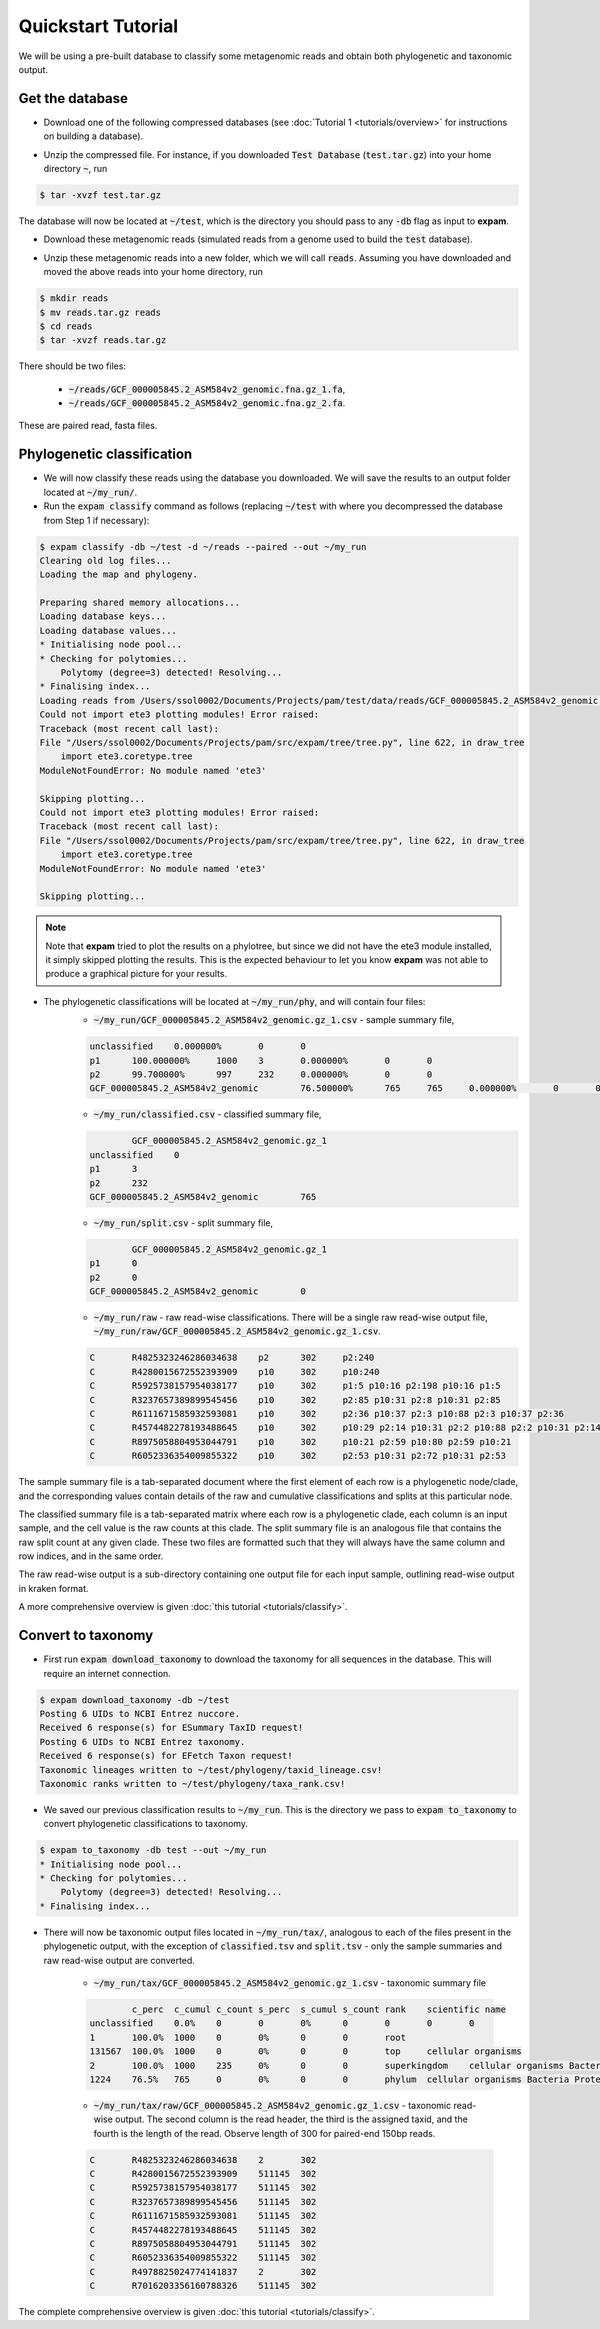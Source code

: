 Quickstart Tutorial
===================

We will be using a pre-built database to classify some metagenomic reads and obtain both phylogenetic and taxonomic output.

Get the database
----------------

* Download one of the following compressed databases (see :doc:`Tutorial 1 <tutorials/overview>` for instructions on building a database).

.. container:: wideflexcontainer

   .. container:: colone

      .. raw:: html

         <p>
            <a class="reference internal" href="https://drive.google.com/file/d/1KRrEvG5Sr28wvkEFW5CXKwcYqLHAu6f7/view?usp=sharing" target="_blank">Test Database (110.7 Mb)</a>
         </p>

   .. container:: coltwo

      .. raw:: html

         <p>
            <a class="reference internal" href="https://doi.org/10.26180/19653840" target="_blank">expam RefSeq (122.35 Gb)</a>
         </p>

* Unzip the compressed file. For instance, if you downloaded :code:`Test Database` (:code:`test.tar.gz`) into your home directory :code:`~`, run

.. code-block:: console

    $ tar -xvzf test.tar.gz

The database will now be located at :code:`~/test`, which is the directory you should pass to any :code:`-db` flag as input to **expam**.

* Download these metagenomic reads (simulated reads from a genome used to build the :code:`test` database).

.. container:: wideflexcontainer

   .. container:: colone

      .. raw:: html

         <p>
            <a class="reference internal" href="https://drive.google.com/file/d/1hTOndUelxf1cEEW8EIRYZrdxaHKez9qz/view?usp=sharing" target="_blank">Fasta reads (432 Kb)</a>
         </p>

* Unzip these metagenomic reads into a new folder, which we will call :code:`reads`. Assuming you have downloaded and moved the above reads into your home directory, run

.. code-block::

    $ mkdir reads
    $ mv reads.tar.gz reads
    $ cd reads
    $ tar -xvzf reads.tar.gz

There should be two files:

    * :code:`~/reads/GCF_000005845.2_ASM584v2_genomic.fna.gz_1.fa`,
    * :code:`~/reads/GCF_000005845.2_ASM584v2_genomic.fna.gz_2.fa`.

These are paired read, fasta files.


Phylogenetic classification
---------------------------

* We will now classify these reads using the database you downloaded. We will save the results to an output folder located at :code:`~/my_run/`.

* Run the :code:`expam classify` command as follows (replacing :code:`~/test` with where you decompressed the database from Step 1 if necessary):

.. code-block:: console

    $ expam classify -db ~/test -d ~/reads --paired --out ~/my_run
    Clearing old log files...
    Loading the map and phylogeny.

    Preparing shared memory allocations...
    Loading database keys...
    Loading database values...
    * Initialising node pool...
    * Checking for polytomies...
        Polytomy (degree=3) detected! Resolving...
    * Finalising index...
    Loading reads from /Users/ssol0002/Documents/Projects/pam/test/data/reads/GCF_000005845.2_ASM584v2_genomic.fna.gz_2.fa, /Users/ssol0002/Documents/Projects/pam/test/data/reads/GCF_000005845.2_ASM584v2_genomic.fna.gz_1.fa...
    Could not import ete3 plotting modules! Error raised:
    Traceback (most recent call last):
    File "/Users/ssol0002/Documents/Projects/pam/src/expam/tree/tree.py", line 622, in draw_tree
        import ete3.coretype.tree
    ModuleNotFoundError: No module named 'ete3'

    Skipping plotting...
    Could not import ete3 plotting modules! Error raised:
    Traceback (most recent call last):
    File "/Users/ssol0002/Documents/Projects/pam/src/expam/tree/tree.py", line 622, in draw_tree
        import ete3.coretype.tree
    ModuleNotFoundError: No module named 'ete3'

    Skipping plotting...

.. note::

    Note that **expam** tried to plot the results on a phylotree, but since we did not have the ete3 module installed,
    it simply skipped plotting the results. This is the expected behaviour to let you know **expam** was not able
    to produce a graphical picture for your results.


* The phylogenetic classifications will be located at :code:`~/my_run/phy`, and will contain four files:
    * :code:`~/my_run/GCF_000005845.2_ASM584v2_genomic.gz_1.csv` - sample summary file,

    .. code-block::

        unclassified    0.000000%       0       0                       
        p1      100.000000%     1000    3       0.000000%       0       0
        p2      99.700000%      997     232     0.000000%       0       0
        GCF_000005845.2_ASM584v2_genomic        76.500000%      765     765     0.000000%       0       0

    * :code:`~/my_run/classified.csv` - classified summary file,

    .. code-block::

                GCF_000005845.2_ASM584v2_genomic.gz_1
        unclassified    0
        p1      3
        p2      232
        GCF_000005845.2_ASM584v2_genomic        765

    * :code:`~/my_run/split.csv` - split summary file,

    .. code-block:: 

                GCF_000005845.2_ASM584v2_genomic.gz_1
        p1      0
        p2      0
        GCF_000005845.2_ASM584v2_genomic        0

    * :code:`~/my_run/raw` - raw read-wise classifications. There will be a single raw read-wise output file, :code:`~/my_run/raw/GCF_000005845.2_ASM584v2_genomic.gz_1.csv`.

    .. code-block::

        C       R4825323246286034638    p2      302     p2:240
        C       R4280015672552393909    p10     302     p10:240
        C       R5925738157954038177    p10     302     p1:5 p10:16 p2:198 p10:16 p1:5
        C       R3237657389899545456    p10     302     p2:85 p10:31 p2:8 p10:31 p2:85
        C       R6111671585932593081    p10     302     p2:36 p10:37 p2:3 p10:88 p2:3 p10:37 p2:36
        C       R4574482278193488645    p10     302     p10:29 p2:14 p10:31 p2:2 p10:88 p2:2 p10:31 p2:14 p10:29
        C       R8975058804953044791    p10     302     p10:21 p2:59 p10:80 p2:59 p10:21
        C       R6052336354009855322    p10     302     p2:53 p10:31 p2:72 p10:31 p2:53

The sample summary file is a tab-separated document where the first element of each row is a phylogenetic node/clade, and the corresponding values contain details of the raw and cumulative classifications and splits at this particular node.

The classified summary file is a tab-separated matrix where each row is a phylogenetic clade, each column is an input sample, and the cell value is the raw counts at this clade. The split summary file is an analogous file that contains the raw split count at any given clade. These two files are formatted such that they will always have the same column and row indices, and in the same order.

The raw read-wise output is a sub-directory containing one output file for each input sample, outlining read-wise output in kraken format.

A more comprehensive overview is given :doc:`this tutorial <tutorials/classify>`.


Convert to taxonomy
-------------------

* First run :code:`expam download_taxonomy` to download the taxonomy for all sequences in the database. This will require an internet connection.

.. code-block:: console

    $ expam download_taxonomy -db ~/test
    Posting 6 UIDs to NCBI Entrez nuccore.
    Received 6 response(s) for ESummary TaxID request!
    Posting 6 UIDs to NCBI Entrez taxonomy.
    Received 6 response(s) for EFetch Taxon request!
    Taxonomic lineages written to ~/test/phylogeny/taxid_lineage.csv!
    Taxonomic ranks written to ~/test/phylogeny/taxa_rank.csv!

* We saved our previous classification results to :code:`~/my_run`. This is the directory we pass to :code:`expam to_taxonomy` to convert phylogenetic classifications to taxonomy.

.. code-block:: console

    $ expam to_taxonomy -db test --out ~/my_run
    * Initialising node pool...
    * Checking for polytomies...
        Polytomy (degree=3) detected! Resolving...
    * Finalising index...


* There will now be taxonomic output files located in :code:`~/my_run/tax/`, analogous to each of the files present in the phylogenetic output, with the exception of :code:`classified.tsv` and :code:`split.tsv` - only the sample summaries and raw read-wise output are converted.

    * :code:`~/my_run/tax/GCF_000005845.2_ASM584v2_genomic.gz_1.csv` - taxonomic summary file

    .. code-block::

                c_perc  c_cumul c_count s_perc  s_cumul s_count rank    scientific name
        unclassified    0.0%    0       0       0%      0       0       0       0
        1       100.0%  1000    0       0%      0       0       root    
        131567  100.0%  1000    0       0%      0       0       top     cellular organisms
        2       100.0%  1000    235     0%      0       0       superkingdom    cellular organisms Bacteria
        1224    76.5%   765     0       0%      0       0       phylum  cellular organisms Bacteria Proteobacteria

    * :code:`~/my_run/tax/raw/GCF_000005845.2_ASM584v2_genomic.gz_1.csv` - taxonomic read-wise output. The second column is the read header, the third is the assigned taxid, and the fourth is the length of the read. Observe length of 300 for paired-end 150bp reads.

    .. code-block::

        C       R4825323246286034638    2       302
        C       R4280015672552393909    511145  302
        C       R5925738157954038177    511145  302
        C       R3237657389899545456    511145  302
        C       R6111671585932593081    511145  302
        C       R4574482278193488645    511145  302
        C       R8975058804953044791    511145  302
        C       R6052336354009855322    511145  302
        C       R4978825024774141837    2       302
        C       R7016203356160788326    511145  302

The complete comprehensive overview is given :doc:`this tutorial <tutorials/classify>`.

